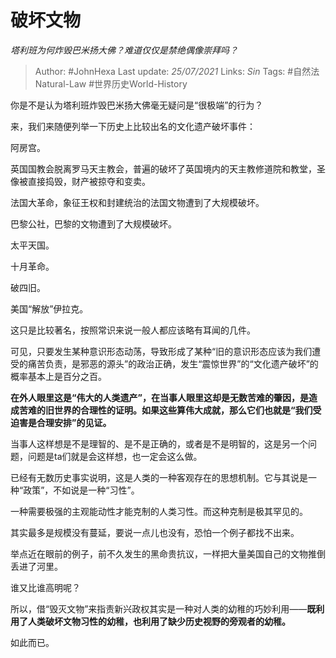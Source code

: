 * 破坏文物
  :PROPERTIES:
  :CUSTOM_ID: 破坏文物
  :END:

/塔利班为何炸毁巴米扬大佛？难道仅仅是禁绝偶像崇拜吗？/

#+BEGIN_QUOTE
  Author: #JohnHexa Last update: /25/07/2021/ Links: [[Sin]] Tags:
  #自然法Natural-Law #世界历史World-History
#+END_QUOTE

你是不是认为塔利班炸毁巴米扬大佛毫无疑问是“很极端”的行为？

来，我们来随便列举一下历史上比较出名的文化遗产破坏事件：

阿房宫。

英国国教会脱离罗马天主教会，普遍的破坏了英国境内的天主教修道院和教堂，圣像被直接捣毁，财产被掠夺和变卖。

法国大革命，象征王权和封建统治的法国文物遭到了大规模破坏。

巴黎公社，巴黎的文物遭到了大规模破坏。

太平天国。

十月革命。

破四旧。

美国“解放”伊拉克。

这只是比较著名，按照常识来说一般人都应该略有耳闻的几件。

可见，只要发生某种意识形态动荡，导致形成了某种“旧的意识形态应该为我们遭受的痛苦负责，是邪恶的源头”的政治正确，发生“震惊世界”的“文化遗产破坏”的概率基本上是百分之百。

*在外人眼里这是“伟大的人类遗产”，在当事人眼里这却是无数苦难的肇因，是造成苦难的旧世界的合理性的证明。如果这些算伟大成就，那么它们也就是“我们受迫害是合理安排”的见证。*

当事人这样想是不是理智的、是不是正确的，或者是不是明智的，这是另一个问题，问题是ta们就是会这样想，也一定会这么做。

已经有无数历史事实说明，这是人类的一种客观存在的思想机制。它与其说是一种“政策”，不如说是一种“习性”。

一种需要极强的主观能动性才能克制的人类习性。而这种克制是极其罕见的。

其实最多是规模没有蔓延，要说一点儿也没有，恐怕一个例子都找不出来。

举点近在眼前的例子，前不久发生的黑命贵抗议，一样把大量美国自己的文物推倒丢进了河里。

谁又比谁高明呢？

所以，借“毁灭文物”来指责新兴政权其实是一种对人类的幼稚的巧妙利用------*既利用了人类破坏文物习性的幼稚，也利用了缺少历史视野的旁观者的幼稚。*

如此而已。
